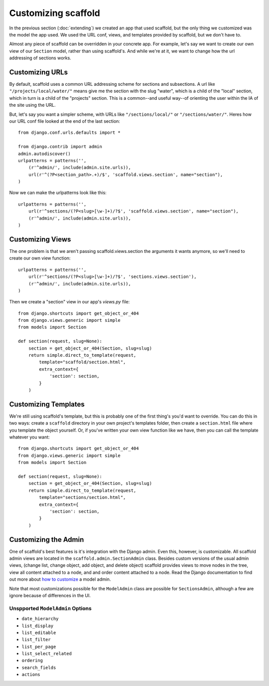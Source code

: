 =============================
Customizing scaffold
=============================

In the previous section (:doc:`extending`) we created an app that used scaffold, but the only thing we customized was the model the app used. We used the URL conf, views, and templates provided by scaffold, but we don't have to.

Almost any piece of scaffold can be overridden in your concrete app. For example, let's say we want to create our own view of our ``Section`` model, rather than using scaffold's. And while we're at it, we want to change how the url addressing of sections works.

Customizing URLs
-----------------

By default, scaffold uses a common URL addressing scheme for sections and subsections. A url like ``"/projects/local/water/"`` means give me the section with the slug "water", which is a child of the "local" section, which in turn is a child of the "projects" section. This is a common--and useful way--of orienting the user within the IA of the site using the URL.

But, let's say you want a simpler scheme, with URLs like ``"/sections/local/"`` or ``"/sections/water/"``. Heres how our URL conf file looked at the end of the last section::

    from django.conf.urls.defaults import *

    from django.contrib import admin
    admin.autodiscover()
    urlpatterns = patterns('',
        (r'^admin/', include(admin.site.urls)),
        url(r'^(?P<section_path>.+)/$', 'scaffold.views.section', name="section"),
    )

Now we can make the urlpatterns look like this::

    urlpatterns = patterns('',
        url(r'^sections/(?P<slug>[\w-]+)/?$', 'scaffold.views.section', name="section"),
        (r'^admin/', include(admin.site.urls)),
    )

Customizing Views
------------------

The one problem is that we aren't passing scaffold.views.section the arguments it wants anymore, so we'll need to create our own view function::

    urlpatterns = patterns('',
        url(r'^sections/(?P<slug>[\w-]+)/?$', 'sections.views.section'),
        (r'^admin/', include(admin.site.urls)),
    )

Then we create a "section" view in our app's *views.py* file::

    from django.shortcuts import get_object_or_404  
    from django.views.generic import simple
    from models import Section

    def section(request, slug=None):
        section = get_object_or_404(Section, slug=slug)
        return simple.direct_to_template(request,
            template="scaffold/section.html",
            extra_context={
                'section': section,
            }
        )

Customizing Templates
----------------------

We're still using scaffold's template, but this is probably one of the first thing's you'd want to override. You can do this in two ways: create a ``scaffold`` directory in your own project's templates folder, then create a ``section.html`` file where you template the object yourself. Or, if you've written your own view function like we have, then you can call the template whatever you want::

    from django.shortcuts import get_object_or_404  
    from django.views.generic import simple
    from models import Section

    def section(request, slug=None):
        section = get_object_or_404(Section, slug=slug)
        return simple.direct_to_template(request,
            template="sections/section.html",
            extra_context={
                'section': section,
            }
        )

Customizing the Admin
-------------------------

One of scaffold's best features is it's integration with the Django admin. Even this, however, is customizable. All scaffold admin views are located in the ``scaffold.admin.SectionAdmin`` class. Besides custom versions of the usual admin views, (change list, change object, add object, and delete object) scaffold provides views to move nodes in the tree, view all content attached to a node, and and order content attached to a node. Read the Django documentation to find out more about `how to customize <http://docs.djangoproject.com/en/dev/ref/contrib/admin>`_ a model admin. 

Note that most customizations possible for the ``ModelAdmin`` class are possible for ``SectionsAdmin``, although a few are ignore because of differences in the UI.

Unspported ``ModelAdmin`` Options
^^^^^^^^^^^^^^^^^^^^^^^^^^^^^^^^^^

* ``date_hierarchy``
* ``list_display``
* ``list_editable``
* ``list_filter``
* ``list_per_page``
* ``list_select_related``
* ``ordering``
* ``search_fields``
* ``actions``





